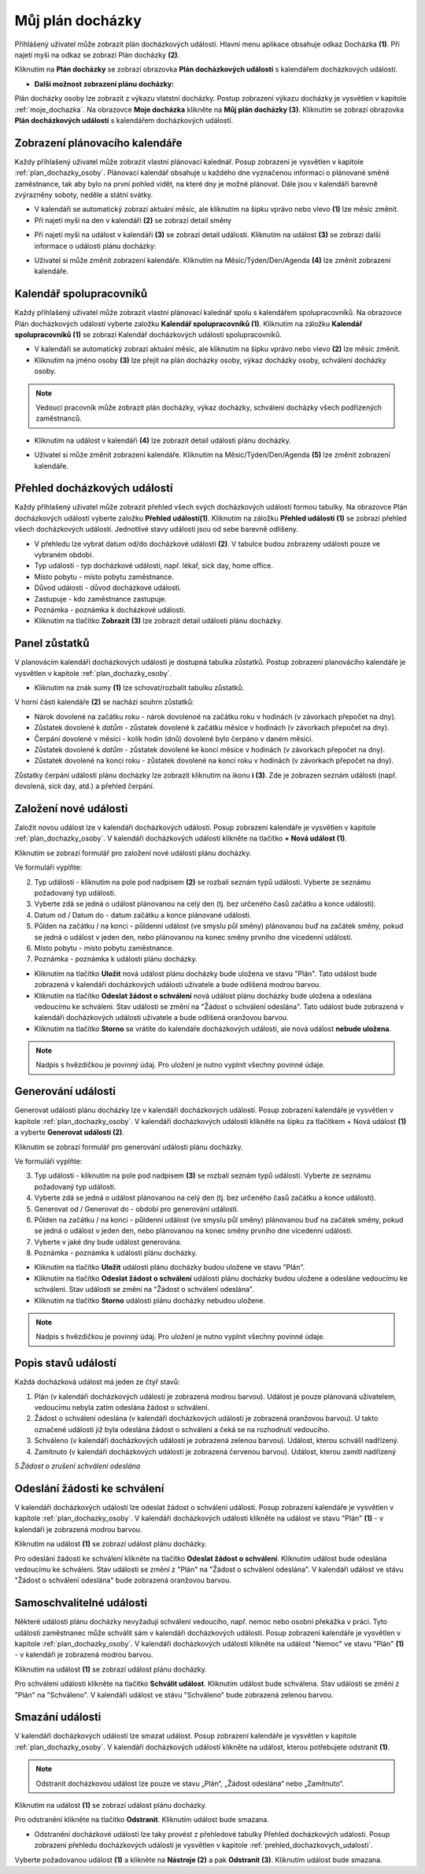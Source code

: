
Můj plán docházky
============================

Přihlášený uživatel může zobrazit plán docházkových událostí. Hlavní menu aplikace obsahuje odkaz Docházka **(1)**. Při najetí myši na odkaz se zobrazí Plán docházky **(2)**.

.. image:: /Img/PlanDochazky1.PNG

Kliknutím na **Plán docházky** se zobrazí obrazovka **Plán docházkových událostí** s kalendářem docházkových událostí.

.. image:: /Img/Kalendar1.PNG

- **Další možnost zobrazení plánu docházky:**

Plán docházky osoby lze zobrazit z výkazu vlatstní docházky. Postup zobrazení výkazu docházky je vysvětlen v kapitole :ref:`moje_dochazka`. Na obrazovce **Moje docházka** klikněte na **Můj plán docházky (3)**. Kliknutím se zobrazí obrazovka **Plán docházkových událostí** s kalendářem docházkových událostí. 

.. image:: /Img/MojeDochazka1.PNG

Zobrazení plánovacího kalendáře
^^^^^^^^^^^^^^^^^^^^^^^^^^^^^^^^^^^^^^^^
Každy přihlašený uživatel může zobrazit vlastní plánovací kalednář. Posup zobrazení je vysvětlen v kapitole :ref:`plan_dochazky_osoby`. Plánovací kalendář obsahuje u každého dne vyznačenou informaci o plánované směně zaměstnance, tak aby bylo na první pohled vidět, na které dny je možné plánovat. Dále jsou v kalendáři barevně zvýrazněny soboty, neděle a státní svátky.

.. image:: /Img/Kalendar2.PNG

- V kalendáři se automatický zobrazí aktuání měsíc, ale kliknutím na šipku vprávo nebo vlevo **(1)** lze měsíc změnit.

- Při najetí myši na den v kalendáři **(2)** se zobrazí detail směny

.. image:: /Img/DetailSmeny1.PNG

- Při najetí myši na událost v kalendáři **(3)** se zobrazí detail události. Kliknutím na událost **(3)** se zobrazi další informace o události plánu docházky: 

.. image:: /Img/DetailUdalosti1.PNG

- Uživatel si může změnit zobrazení kalendáře. Kliknutím na Měsíc/Týden/Den/Agenda **(4)** lze změnit zobrazení kalendáře.

Kalendář spolupracovníků
^^^^^^^^^^^^^^^^^^^^^^^^^^^^^^^^^^^^^^^^
Každy přihlašený uživatel může zobrazit vlastní plánovací kalednář spolu s kalendářem spolupracovníků. Na obrazovce Plán docházkových událostí vyberte založku **Kalendář spolupracovníků (1)**.  Kliknutím na záložku **Kalendář spolupracovníků (1)** se zobrazí Kalendář docházkových událostí spolupracovníků.

.. image:: /Img/KalendarSpolupracovniku1.PNG

- V kalendáři se automatický zobrazí aktuání měsíc, ale kliknutím na šipku vprávo nebo vlevo **(2)** lze měsíc změnit.

- Kliknutím na jméno osoby **(3)** lze přejít na plán docházky osoby, výkaz docházky osoby, schválení docházky osoby.

.. note:: Vedoucí pracovník může zobrazit plán docházky, výkaz docházky, schválení docházky všech podřízených zaměstnanců.

.. image:: /Img/DetailOsobyKalendar1.PNG

- Kliknutím na událost v kalendáři **(4)** lze zobrazit detail události plánu docházky.

.. image:: /Img/DetailUdalosti1.PNG

- Uživatel si může změnit zobrazení kalendáře. Kliknutím na Měsíc/Týden/Den/Agenda **(5)** lze změnit zobrazení kalendáře.

.. _prehled_dochazkovych_udalosti:
Přehled docházkových událostí
^^^^^^^^^^^^^^^^^^^^^^^^^^^^^^^^^^^^^^^^
Každy přihlašený uživatel může zobrazit přehled všech svých docházkových událostí formou tabulky. Na obrazovce Plán docházkových událostí vyberte založku **Přehled událostí(1)**.  Kliknutím na záložku **Přehled událostí (1)** se zobrazí přehled všech docházkových událostí. Jednotlivé stavy událostí jsou od sebe barevně odlišeny.

.. image:: /Img/PrehledDochazkovychUdalosti1.PNG

- V přehledu lze vybrat datum od/do docházkové události **(2)**. V tabulce budou zobrazeny události pouze ve vybraném období.

- Typ události - typ docházkové události, např. lékař, sick day, home office.

- Místo pobytu - místo pobytu zaměstnance.

- Důvod události - důvod docházkové události.

- Zastupuje - kdo zaměstnance zastupuje.

- Poznámka - poznámka k docházkové události.

- Kliknutím na tlačítko **Zobrazit (3)** lze zobrazit detail události plánu docházky.

.. image:: /Img/DetailUdalosti1.PNG

Panel zůstatků
^^^^^^^^^^^^^^^^^^^^^^^^^^^^^^^^^^^^^^^^
V planovácím kalendáři docházkových události je dostupná tabulka zůstatků. Postup zobrazení planovácího kalendáře je vysvětlen v kapitole :ref:`plan_dochazky_osoby`. 

.. image:: /Img/Zustatky3.PNG

- Kliknutím na znák sumy **(1)** lze schovat/rozbalit tabulku zůstatků.

V horní části kalendáře **(2)** se nachází souhrn zůstatků:

- Nárok dovolené na začátku roku - nárok dovolenoé na začátku roku v hodinách (v závorkach přepočet na dny).

- Zůstatek dovolené k *datům* - zůstatek dovolené k začátku měsíce v hodinách (v závorkach přepočet na dny).

- Čerpání dovolené v měsíci - kolík hodin (dnů) dovolené bylo čerpáno v daném měsíci.

- Zůstatek dovolené k *datům* - zůstatek dovolené ke konci měsíce v hodinách (v závorkach přepočet na dny).

- Zůstatek dovolené na konci roku - zůstatek dovolené na konci roku v hodinách (v závorkach přepočet na dny).

Zůstatky čerpání události plánu docházky lze zobrazit kliknutím na ikonu **i (3)**. Zde je zobrazen seznám události (např. dovolená, sick day, atd.) a přehled čerpání.

.. image:: /Img/Zustatky4.PNG

Založení nové události
^^^^^^^^^^^^^^^^^^^^^^^^^^^^^^^^^^^^^^^^
Založit novou událost lze v kalendáři docházkových událostí. Posup zobrazení kalendáře je vysvětlen v kapitole :ref:`plan_dochazky_osoby`. V kalendáři docházkových událostí klikněte na tlačítko **+ Nová událost (1)**. 

.. image:: /Img/Kalendar3.PNG

Kliknutím se zobrazí formulář pro založení nové události plánu docházky.

.. image:: /Img/Udalost1.PNG

Ve formuláři vyplňte:

2. Typ události - kliknutím na pole pod nadpisem **(2)** se rozbalí seznám typů události. Vyberte ze seznámu požadovaný typ události.

3. Vyberte zdá se jedná o událost plánovanou na celý den (tj. bez určeného časů začátku a konce události).

4. Datum od / Datum do - datum začátku a konce plánované události.

5. Půlden na začátku / na konci - půldenní událost (ve smyslu půl směny) plánovanou buď na začátek směny, pokud se jedná o událost v jeden den, nebo plánovanou na konec směny prvního dne vícedenní události.

6. Místo pobytu - místo pobytu zaměstnance.

7. Poznámka - poznámka k události plánu docházky.

- Kliknutím na tlačítko **Uložit** nová událost plánu docházky bude uložena ve stavu "Plán". Tato událost bude zobrazená v kalendáři docházkových události uživatele a bude odlišená modrou barvou.

- Kliknutím na tlačítko **Odeslat žádost o schválení** nová událost plánu docházky bude uložena a odeslána vedoucímu ke schváleni. Stav události se změní na "Žádost o schválení odeslána". Tato událost bude zobrazená v kalendáři docházkových události uživatele a bude odlišená oranžovou barvou.

- Kliknutím na tlačítko **Storno** se vrátíte do kalendáře docházkových událostí, ale nová událost **nebude uložena**.

.. note:: Nadpis s hvězdičkou je povinný údaj. Pro uložení je nutno vyplnit všechny povinné údaje.

Generování události
^^^^^^^^^^^^^^^^^^^^^^^^^^^^^^^^^^^^^^^^
Generovat události plánu docházky lze v kalendáři docházkových událostí. Posup zobrazení kalendáře je vysvětlen v kapitole :ref:`plan_dochazky_osoby`. V kalendáři docházkových událostí klikněte na šipku za tlačítkem + Nová událost **(1)** a vyberte **Generovat události (2)**.

.. image:: /Img/Kalendar5.PNG

Kliknutím se zobrazí formulář pro generování události plánu docházky.

.. image:: /Img/GenerovatUdalost1.PNG

Ve formuláři vyplňte:

3. Typ události - kliknutím na pole pod nadpisem **(3)** se rozbalí seznám typů události. Vyberte ze seznámu požadovaný typ události.

4. Vyberte zdá se jedná o událost plánovanou na celý den (tj. bez určeného časů začátku a konce události).

5. Generovat od / Generovat do - období pro generování události.

6. Půlden na začátku / na konci - půldenní událost (ve smyslu půl směny) plánovanou buď na začátek směny, pokud se jedná o událost v jeden den, nebo plánovanou na konec směny prvního dne vícedenní události.

7. Vyberte v jaké dny bude událost generována.

8. Poznámka - poznámka k události plánu docházky.

- Kliknutím na tlačítko **Uložit** události plánu docházky budou uložene ve stavu "Plán".

- Kliknutím na tlačítko **Odeslat žádost o schválení** události plánu docházky budou uložene a odesláne vedoucímu ke schváleni. Stav události se změní na "Žádost o schválení odeslána".

- Kliknutím na tlačítko **Storno** události plánu docházky nebudou uložene.

.. note:: Nadpis s hvězdičkou je povinný údaj. Pro uložení je nutno vyplnit všechny povinné údaje.

Popis stavů událostí
^^^^^^^^^^^^^^^^^^^^^^^^^^^^^^^^^^^^^^^^
Každá docházková událost má jeden ze čtyř stavů:

1. Plán (v kalendáři docházkových událostí je zobrazená modrou barvou). Událost je pouze plánovaná uživatelem, vedoucímu nebyla zatím odeslána žádost o schválení.

2. Žádost o schválení odeslána (v kalendáři docházkových událostí je zobrazená oranžovou barvou). U takto označené události již byla odeslána žádost o schválení a čeká se na rozhodnutí vedoucího.

3. Schváleno (v kalendáři docházkových událostí je zobrazená zelenou barvou). Událost, kterou schválil nadřízený.

4. Zamítnuto (v kalendáři docházkových událostí je zobrazená červenou barvou). Událost, kterou zamítl nadřízený

*5.Žádost o zrušení schválení odeslána*

Odeslání žádosti ke schválení
^^^^^^^^^^^^^^^^^^^^^^^^^^^^^^^^^^^^^^^^
V kalendáři docházkových událostí lze odeslat žádost o schválení události. Posup zobrazení kalendáře je vysvětlen v kapitole :ref:`plan_dochazky_osoby`. V kalendáři docházkových událostí klikněte na událost ve stavu "Plán" **(1)** - v kalendáři je zobrazená modrou barvou.

.. image:: /Img/Kalendar4.PNG

Kliknutím na událost **(1)** se zobrazí událost plánu docházky.

.. image:: /Img/Udalost2.PNG

Pro odeslání žádosti ke schválení klikněte na tlačítko **Odeslat žádost o schválení**. Kliknutím událost bude odeslána vedoucímu ke schváleni. Stav události se změní z "Plán" na "Žádost o schválení odeslána". V kalendáři událost ve stávu "Žádost o schválení odeslána" bude zobrazená oranžovou barvou.

Samoschvalitelné události
^^^^^^^^^^^^^^^^^^^^^^^^^^^^^^^^^^^^^^^^
Některé události plánu docházky nevyžadují schválení vedoucího, např. nemoc nebo osobní překážka v práci. Tyto události zaměstnanec může schválit sám v kalendáři docházkových událostí. Posup zobrazení kalendáře je vysvětlen v kapitole :ref:`plan_dochazky_osoby`. V kalendáři docházkových událostí klikněte na událost "Nemoc" ve stavu "Plán" **(1)** - v kalendáři je zobrazená modrou barvou.

.. image:: /Img/Kalendar6.PNG

Kliknutím na událost **(1)** se zobrazí událost plánu docházky.

.. image:: /Img/Udalost4.PNG

Pro schválení události klikněte na tlačítko **Schválit událost**. Kliknutím událost bude schválena. Stav události se změní z "Plán" na "Schváleno". V kalendáři událost ve stávu "Schváleno" bude zobrazená zelenou barvou.

Smazání události
^^^^^^^^^^^^^^^^^^^^^^^^^^^^^^^^^^^^^^^^
V kalendáři docházkových událostí lze smazat událost. Posup zobrazení kalendáře je vysvětlen v kapitole :ref:`plan_dochazky_osoby`. V kalendáři docházkových událostí klikněte na událost, kterou potřebujete odstranit **(1)**. 

.. note:: Odstranit docházkovou událost lze pouze ve stavu „Plán“, „Žádost odeslána“ nebo „Zamítnuto“.

.. image:: /Img/Kalendar4.PNG

Kliknutím na událost **(1)** se zobrazí událost plánu docházky.

.. image:: /Img/Udalost3.PNG

Pro odstranění klikněte na tlačítko **Odstranit**. Kliknutím událost bude smazana.

- Odstranění docházkové události lze taky provést z přehledové tabulky Přehled docházkových událostí. Posup zobrazení přehledu docházkových událostí je vysvětlen v kapitole :ref:`prehled_dochazkovych_udalosti`.

.. image:: /Img/PrehledDochazkovychUdalosti2.PNG

Vyberte požadovanou událost **(1)** a klikněte na **Nástroje (2)** a pak **Odstranit (3)**. Kliknutím událost bude smazana.
